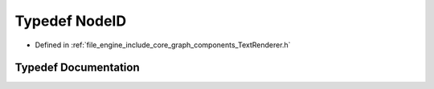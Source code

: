 .. _exhale_typedef__text_renderer_8h_1a52def656a21c22f8e6592a9f04842b84:

Typedef NodeID
==============

- Defined in :ref:`file_engine_include_core_graph_components_TextRenderer.h`


Typedef Documentation
---------------------


.. doxygentypedef:: NodeID
   :project: My Project